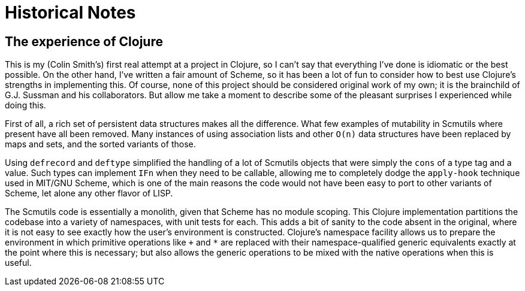 = Historical Notes

== The experience of Clojure

This is my (Colin Smith's) first real attempt at a project in Clojure, so I
can't say that everything I've done is idiomatic or the best possible. On the
other hand, I've written a fair amount of Scheme, so it has been a lot of fun to
consider how to best use Clojure's strengths in implementing this. Of course,
none of this project should be considered original work of my own; it is the
brainchild of G.J. Sussman and his collaborators. But allow me take a moment to
describe some of the pleasant surprises I experienced while doing this.

First of all, a rich set of persistent data structures makes all the difference.
What few examples of mutability in Scmutils where present have all been removed.
Many instances of using association lists and other `O(n)` data structures have
been replaced by maps and sets, and the sorted variants of those.

Using `defrecord` and `deftype` simplified the handling of a lot of Scmutils
objects that were simply the `cons` of a type tag and a value. Such types can
implement `IFn` when they need to be callable, allowing me to completely dodge
the `apply-hook` technique used in MIT/GNU Scheme, which is one of the main
reasons the code would not have been easy to port to other variants of Scheme,
let alone any other flavor of LISP.

The Scmutils code is essentially a monolith, given that Scheme has no module
scoping. This Clojure implementation partitions the codebase into a variety of
namespaces, with unit tests for each. This adds a bit of sanity to the code
absent in the original, where it is not easy to see exactly how the user's
environment is constructed. Clojure's namespace facility allows us to prepare
the environment in which primitive operations like `+` and `*` are replaced with
their namespace-qualified generic equivalents exactly at the point where this is
necessary; but also allows the generic operations to be mixed with the native
operations when this is useful.
